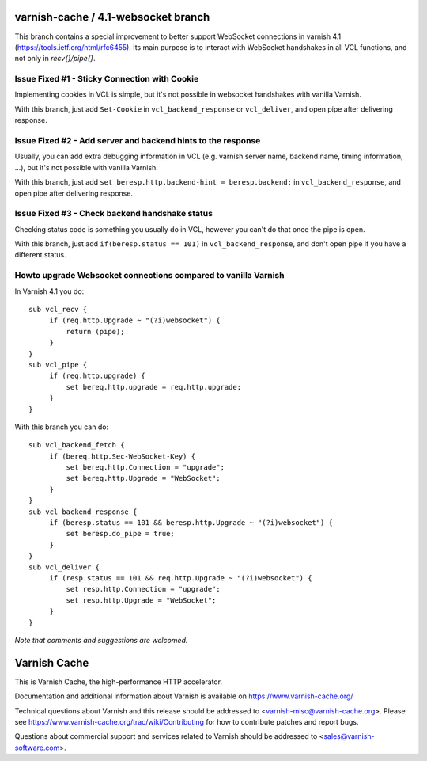 varnish-cache / 4.1-websocket branch
================
This branch contains a special improvement to better support WebSocket connections in varnish 4.1 (https://tools.ietf.org/html/rfc6455).
Its main purpose is to interact with WebSocket handshakes in all VCL functions, and not only in `recv{}/pipe{}`.


Issue Fixed #1 - Sticky Connection with Cookie
--------
Implementing cookies in VCL is simple, but it's not possible in websocket handshakes with vanilla Varnish.

With this branch, just add ``Set-Cookie`` in ``vcl_backend_response`` or ``vcl_deliver``, and open pipe after delivering response.

Issue Fixed #2 - Add server and backend hints to the response
--------
Usually, you can add extra debugging information in VCL (e.g. varnish server name, backend name, timing information, ...), but it's not possible with vanilla Varnish.

With this branch, just add ``set beresp.http.backend-hint = beresp.backend;`` in ``vcl_backend_response``, and open pipe after delivering response.

Issue Fixed #3 - Check backend handshake status
--------
Checking status code is something you usually do in VCL, however you can't do that once the pipe is open.

With this branch, just add ``if(beresp.status == 101)`` in ``vcl_backend_response``, and don't open pipe if you have a different status.

Howto upgrade Websocket connections compared to vanilla Varnish
--------
In Varnish 4.1 you do::

  sub vcl_recv {
       if (req.http.Upgrade ~ "(?i)websocket") {
           return (pipe);
       }
  }
  sub vcl_pipe {
       if (req.http.upgrade) {
           set bereq.http.upgrade = req.http.upgrade;
       }
  }

With this branch you can do::

  sub vcl_backend_fetch {
       if (bereq.http.Sec-WebSocket-Key) {
           set bereq.http.Connection = "upgrade";
           set bereq.http.Upgrade = "WebSocket";
       }
  }
  sub vcl_backend_response {
       if (beresp.status == 101 && beresp.http.Upgrade ~ "(?i)websocket") {
           set beresp.do_pipe = true;
       }
  }
  sub vcl_deliver {
       if (resp.status == 101 && req.http.Upgrade ~ "(?i)websocket") {
           set resp.http.Connection = "upgrade";
           set resp.http.Upgrade = "WebSocket";
       }
  }


*Note that comments and suggestions are welcomed.*


Varnish Cache
=============

This is Varnish Cache, the high-performance HTTP accelerator.

Documentation and additional information about Varnish is available on
https://www.varnish-cache.org/

Technical questions about Varnish and this release should be addressed
to <varnish-misc@varnish-cache.org>.  Please see
https://www.varnish-cache.org/trac/wiki/Contributing for how to
contribute patches and report bugs.

Questions about commercial support and services related to Varnish
should be addressed to <sales@varnish-software.com>.
